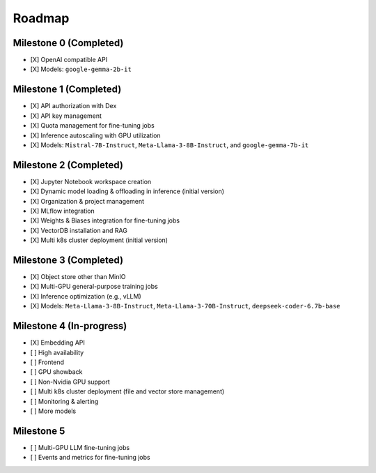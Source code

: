 Roadmap
=======

Milestone 0 (Completed)
-----------------------
- [X] OpenAI compatible API
- [X] Models: ``google-gemma-2b-it``

Milestone 1 (Completed)
-----------------------

- [X] API authorization with Dex
- [X] API key management
- [X] Quota management for fine-tuning jobs
- [X] Inference autoscaling with GPU utilization
- [X] Models: ``Mistral-7B-Instruct``, ``Meta-Llama-3-8B-Instruct``, and ``google-gemma-7b-it``

Milestone 2 (Completed)
-----------------------

- [X] Jupyter Notebook workspace creation
- [X] Dynamic model loading & offloading in inference (initial version)
- [X] Organization & project management
- [X] MLflow integration
- [X] Weights & Biases integration for fine-tuning jobs
- [X] VectorDB installation and RAG
- [X] Multi k8s cluster deployment (initial version)

Milestone 3 (Completed)
-----------------------

- [X] Object store other than MinIO
- [X] Multi-GPU general-purpose training jobs
- [X] Inference optimization (e.g., vLLM)
- [X] Models: ``Meta-Llama-3-8B-Instruct``, ``Meta-Llama-3-70B-Instruct``, ``deepseek-coder-6.7b-base``

Milestone 4 (In-progress)
-------------------------

- [X] Embedding API
- [ ] High availability
- [ ] Frontend
- [ ] GPU showback
- [ ] Non-Nvidia GPU support
- [ ] Multi k8s cluster deployment (file and vector store management)
- [ ] Monitoring & alerting
- [ ] More models

Milestone 5
-----------

- [ ] Multi-GPU LLM fine-tuning jobs
- [ ] Events and metrics for fine-tuning jobs
